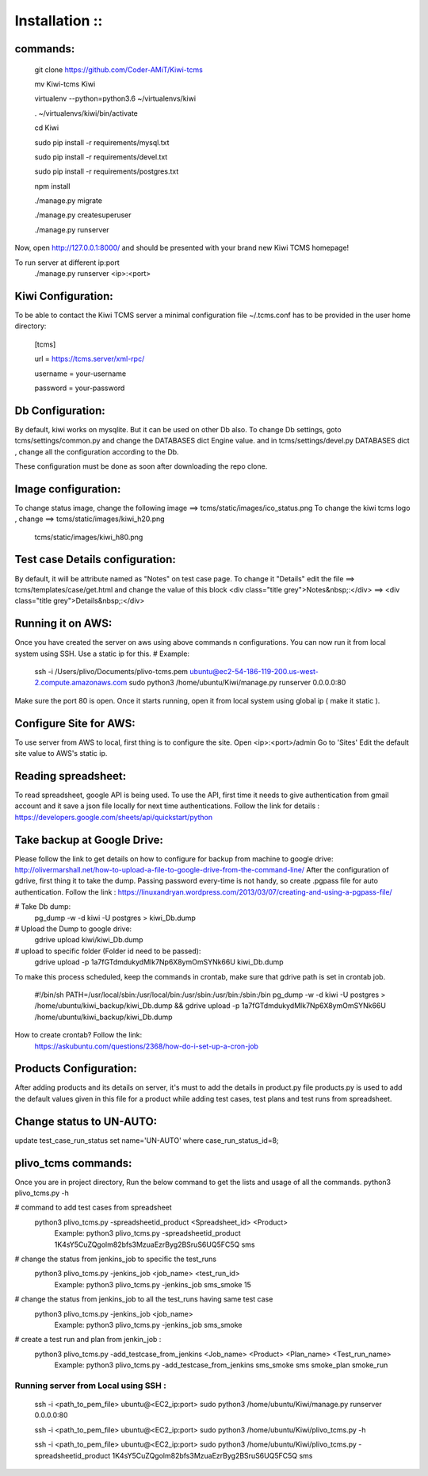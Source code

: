 ===============
Installation ::
===============

commands:
--------
  git clone https://github.com/Coder-AMiT/Kiwi-tcms
  
  mv Kiwi-tcms Kiwi  
  
  virtualenv --python=python3.6 ~/virtualenvs/kiwi
  
  . ~/virtualenvs/kiwi/bin/activate
  
  cd Kiwi
  
  sudo pip install -r requirements/mysql.txt
  
  sudo pip install -r requirements/devel.txt
  
  sudo pip install -r requirements/postgres.txt
  

  npm install
  
  ./manage.py migrate
  
  ./manage.py createsuperuser
  
  ./manage.py runserver
  

Now, open http://127.0.0.1:8000/ and should be presented with your brand new Kiwi TCMS homepage!

To run server at different ip:port
  ./manage.py runserver <ip>:<port>


Kiwi Configuration:
-------------
To be able to contact the Kiwi TCMS server
a minimal configuration file ~/.tcms.conf has to be
provided in the user home directory:

  [tcms]
  
  url = https://tcms.server/xml-rpc/
  
  username = your-username
  
  password = your-password
  


Db Configuration:
----------------

By default, kiwi works on mysqlite.
But it can be used on other Db also.
To change Db settings, goto tcms/settings/common.py and change the DATABASES dict Engine value.
and in tcms/settings/devel.py DATABASES dict , change all the configuration according to the Db.

These configuration must be done as soon after downloading the repo clone.


Image configuration:
-------------------
To change status image, change the following image ==> tcms/static/images/ico_status.png
To change the kiwi tcms logo , change ==>   tcms/static/images/kiwi_h20.png
                                            tcms/static/images/kiwi_h80.png


Test case Details configuration:
-------------------------------
By default, it will be attribute named as "Notes" on test case page. To change it "Details"
edit the file ==> tcms/templates/case/get.html
and change the value of this block
<div class="title grey">Notes&nbsp;:</div> ==> <div class="title grey">Details&nbsp;:</div>


Running it on AWS:
------------------
Once you have created the server on aws using above commands n configurations. You can now run it from local
system using SSH.
Use a static ip for this.
# Example:
  ssh -i /Users/plivo/Documents/plivo-tcms.pem ubuntu@ec2-54-186-119-200.us-west-2.compute.amazonaws.com sudo python3  /home/ubuntu/Kiwi/manage.py runserver 0.0.0.0:80

Make sure the port 80 is open.
Once it starts running, open it from local system using global ip ( make it static ).


Configure Site for AWS:
----------------------
To use server from AWS to local, first thing is to configure the site.
Open <ip>:<port>/admin
Go to 'Sites'
Edit the default site value to AWS's static ip.


Reading spreadsheet:
--------------------
To read spreadsheet, google API is being used. To use the API, first time it needs to give authentication
from gmail account and it save a json file locally for next time authentications.
Follow the link for details : https://developers.google.com/sheets/api/quickstart/python



Take backup at Google Drive:
----------------------------
Please follow the link to get details on how to configure for backup from machine to google drive:
http://olivermarshall.net/how-to-upload-a-file-to-google-drive-from-the-command-line/
After the configuration of gdrive, first thing it to take the dump.
Passing password every-time is not handy, so create .pgpass file for auto authentication.
Follow the link :
https://linuxandryan.wordpress.com/2013/03/07/creating-and-using-a-pgpass-file/

# Take Db dump:
  pg_dump -w -d kiwi -U postgres > kiwi_Db.dump

# Upload the Dump to google drive:
  gdrive upload kiwi/kiwi_Db.dump

# upload to specific folder (Folder id need to be passed):
  gdrive upload -p 1a7fGTdmdukydMlk7Np6X8ymOmSYNk66U kiwi_Db.dump

To make this process scheduled, keep the commands in crontab, make sure that gdrive path is set in crontab job.

  #!/bin/sh
  PATH=/usr/local/sbin:/usr/local/bin:/usr/sbin:/usr/bin:/sbin:/bin
  pg_dump -w -d kiwi -U postgres > /home/ubuntu/kiwi_backup/kiwi_Db.dump && gdrive upload  -p   1a7fGTdmdukydMlk7Np6X8ymOmSYNk66U /home/ubuntu/kiwi_backup/kiwi_Db.dump

How to create crontab? Follow the link:
  https://askubuntu.com/questions/2368/how-do-i-set-up-a-cron-job



Products Configuration:
----------------------
After adding products and its details on server, it's must to add the details in product.py file
products.py is used to add the default values given in this file for a product while adding test cases,
test plans and test runs from spreadsheet.

Change status to UN-AUTO:
-------------------------
update test_case_run_status set name='UN-AUTO' where case_run_status_id=8;


plivo_tcms commands:
--------------------
Once you are in project directory, Run the below command to get the lists and usage of all the commands.
python3 plivo_tcms.py -h

# command to add test cases from spreadsheet
  python3 plivo_tcms.py -spreadsheetid_product <Spreadsheet_id> <Product>
    Example:
    python3 plivo_tcms.py -spreadsheetid_product 1K4sY5CuZQgolm82bfs3MzuaEzrByg2BSruS6UQ5FC5Q sms


# change the status from jenkins_job to specific the test_runs
  python3 plivo_tcms.py -jenkins_job <job_name> <test_run_id>
    Example:
    python3 plivo_tcms.py -jenkins_job sms_smoke 15

# change the status from jenkins_job to all the test_runs having same test case
  python3 plivo_tcms.py -jenkins_job <job_name>
    Example:
    python3 plivo_tcms.py -jenkins_job sms_smoke


# create a test run and plan from jenkin_job :
  python3 plivo_tcms.py -add_testcase_from_jenkins <Job_name> <Product> <Plan_name> <Test_run_name>
    Example:
    python3 plivo_tcms.py -add_testcase_from_jenkins sms_smoke sms smoke_plan smoke_run



Running server from Local using SSH :
====================================
  ssh -i <path_to_pem_file> ubuntu@<EC2_ip:port> sudo python3  /home/ubuntu/Kiwi/manage.py runserver 0.0.0.0:80

  ssh -i <path_to_pem_file> ubuntu@<EC2_ip:port> sudo python3  /home/ubuntu/Kiwi/plivo_tcms.py -h

  ssh -i <path_to_pem_file> ubuntu@<EC2_ip:port> sudo python3  /home/ubuntu/Kiwi/plivo_tcms.py -spreadsheetid_product 1K4sY5CuZQgolm82bfs3MzuaEzrByg2BSruS6UQ5FC5Q sms
